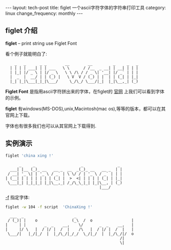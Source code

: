 #+begin_html
---
layout: tech-post
title: figlet 一个ascii字符字体的字符串打印工具
category: linux
change_frequency: monthly
---
#+end_html


** figlet 介绍

*figlet* -- print string use Figlet Font

看个例子就能明白了:

:     _   _      _ _        __        __         _     _   _ 
:   | | | | ___| | | ___   \ \      / /__  _ __| | __| | | |
:   | |_| |/ _ \ | |/ _ \   \ \ /\ / / _ \| '__| |/ _` | | |
:   |  _  |  __/ | | (_) |   \ V  V / (_) | |  | | (_| | |_|
:   |_| |_|\___|_|_|\___/     \_/\_/ \___/|_|  |_|\__,_| (_)

*Figlet Font* 是指用ascii字符拼出来的字体，在figlet的 [[http://www.figlet.org/][官网]] 上我们可以看到字体的示例。

*figlet* 有windows(MS-DOS),unix,Macintosh(mac os),等等的版本，都可以在其官网上下载。

字体也有很多我们也可以从其官网上下载得到.

** 实例演示
    #+begin_src sh :exports both :results output :eval no-export
      figlet 'china xing !'    
    #+end_src

    #+RESULTS:
    :       _     _                    _               _ 
    :   ___| |__ (_)_ __   __ _  __  _(_)_ __   __ _  | |
    :  / __| '_ \| | '_ \ / _` | \ \/ / | '_ \ / _` | | |
    : | (__| | | | | | | | (_| |  >  <| | | | | (_| | |_|
    :  \___|_| |_|_|_| |_|\__,_| /_/\_\_|_| |_|\__, | (_)
    :                                          |___/     


   _-f_ 指定字体:
    #+begin_src sh :exports both :results output :eval no-export
      figlet -w 104 -f script  'ChinaXing !'
    #+end_src

    #+RESULTS:
    :   ___  _                      _                         
    :  / (_)| |    o               (_\  /  o                 |
    : |     | |        _  _    __,    \/       _  _    __,   |
    : |     |/ \   |  / |/ |  /  |    /\   |  / |/ |  /  |   |
    :  \___/|   |_/|_/  |  |_/\_/|_/_/  \_/|_/  |  |_/\_/|/  o
    :                                                   /|    
    :                                                   \|    


